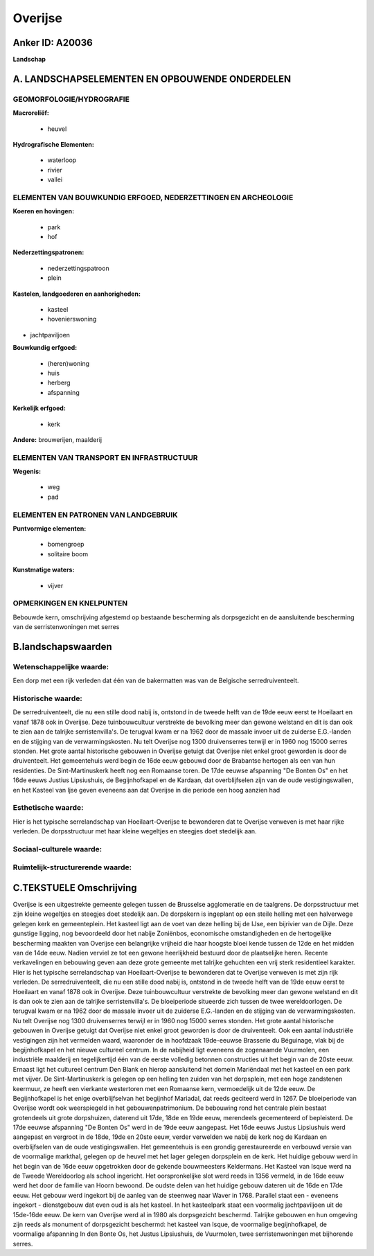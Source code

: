 Overijse
========

Anker ID: A20036
----------------

**Landschap**



A. LANDSCHAPSELEMENTEN EN OPBOUWENDE ONDERDELEN
-----------------------------------------------



GEOMORFOLOGIE/HYDROGRAFIE
~~~~~~~~~~~~~~~~~~~~~~~~~

**Macroreliëf:**

 * heuvel

**Hydrografische Elementen:**

 * waterloop
 * rivier
 * vallei



ELEMENTEN VAN BOUWKUNDIG ERFGOED, NEDERZETTINGEN EN ARCHEOLOGIE
~~~~~~~~~~~~~~~~~~~~~~~~~~~~~~~~~~~~~~~~~~~~~~~~~~~~~~~~~~~~~~~

**Koeren en hovingen:**

 * park
 * hof


**Nederzettingspatronen:**

 * nederzettingspatroon
 * plein

**Kastelen, landgoederen en aanhorigheden:**

 * kasteel
 * hovenierswoning


+ jachtpaviljoen

**Bouwkundig erfgoed:**

 * (heren)woning
 * huis
 * herberg
 * afspanning


**Kerkelijk erfgoed:**

 * kerk


**Andere:**
brouwerijen, maalderij

ELEMENTEN VAN TRANSPORT EN INFRASTRUCTUUR
~~~~~~~~~~~~~~~~~~~~~~~~~~~~~~~~~~~~~~~~~

**Wegenis:**

 * weg
 * pad



ELEMENTEN EN PATRONEN VAN LANDGEBRUIK
~~~~~~~~~~~~~~~~~~~~~~~~~~~~~~~~~~~~~

**Puntvormige elementen:**

 * bomengroep
 * solitaire boom


**Kunstmatige waters:**

 * vijver



OPMERKINGEN EN KNELPUNTEN
~~~~~~~~~~~~~~~~~~~~~~~~~

Bebouwde kern, omschrijving afgestemd op bestaande bescherming als
dorpsgezicht en de aansluitende bescherming van de serristenwoningen met
serres



B.landschapswaarden
-------------------


Wetenschappelijke waarde:
~~~~~~~~~~~~~~~~~~~~~~~~~

Een dorp met een rijk verleden dat één van de bakermatten was van de
Belgische serredruiventeelt.

Historische waarde:
~~~~~~~~~~~~~~~~~~~


De serredruiventeelt, die nu een stille dood nabij is, ontstond in de
tweede helft van de 19de eeuw eerst te Hoeilaart en vanaf 1878 ook in
Overijse. Deze tuinbouwcultuur verstrekte de bevolking meer dan gewone
welstand en dit is dan ook te zien aan de talrijke serristenvilla's. De
terugval kwam er na 1962 door de massale invoer uit de zuiderse
E.G.-landen en de stijging van de verwarmingskosten. Nu telt Overijse
nog 1300 druivenserres terwijl er in 1960 nog 15000 serres stonden. Het
grote aantal historische gebouwen in Overijse getuigt dat Overijse niet
enkel groot geworden is door de druiventeelt. Het gemeentehuis werd
begin de 16de eeuw gebouwd door de Brabantse hertogen als een van hun
residenties. De Sint-Martinuskerk heeft nog een Romaanse toren. De 17de
eeuwse afspanning "De Bonten Os" en het 16de eeuws Justius Lipsiushuis,
de Begijnhofkapel en de Kardaan, dat overblijfselen zijn van de oude
vestigingswallen, en het Kasteel van Ijse geven eveneens aan dat
Overijse in die periode een hoog aanzien had

Esthetische waarde:
~~~~~~~~~~~~~~~~~~~

Hier is het typische serrelandschap van
Hoeilaart-Overijse te bewonderen dat te Overijse verweven is met haar
rijke verleden. De dorpsstructuur met haar kleine wegeltjes en steegjes
doet stedelijk aan.


Sociaal-culturele waarde:
~~~~~~~~~~~~~~~~~~~~~~~~~




Ruimtelijk-structurerende waarde:
~~~~~~~~~~~~~~~~~~~~~~~~~~~~~~~~~





C.TEKSTUELE Omschrijving
------------------------

Overijse is een uitgestrekte gemeente gelegen tussen de Brusselse
agglomeratie en de taalgrens. De dorpsstructuur met zijn kleine
wegeltjes en steegjes doet stedelijk aan. De dorpskern is ingeplant op
een steile helling met een halverwege gelegen kerk en gemeenteplein. Het
kasteel ligt aan de voet van deze helling bij de IJse, een bijrivier van
de Dijle. Deze gunstige ligging, nog bevoordeeld door het nabije
Zoniënbos, economische omstandigheden en de hertogelijke bescherming
maakten van Overijse een belangrijke vrijheid die haar hoogste bloei
kende tussen de 12de en het midden van de 14de eeuw. Nadien verviel ze
tot een gewone heerlijkheid bestuurd door de plaatselijke heren. Recente
verkavelingen en bebouwing geven aan deze grote gemeente met talrijke
gehuchten een vrij sterk residentieel karakter. Hier is het typische
serrelandschap van Hoeilaart-Overijse te bewonderen dat te Overijse
verweven is met zijn rijk verleden. De serredruiventeelt, die nu een
stille dood nabij is, ontstond in de tweede helft van de 19de eeuw eerst
te Hoeilaart en vanaf 1878 ook in Overijse. Deze tuinbouwcultuur
verstrekte de bevolking meer dan gewone welstand en dit is dan ook te
zien aan de talrijke serristenvilla's. De bloeiperiode situeerde zich
tussen de twee wereldoorlogen. De terugval kwam er na 1962 door de
massale invoer uit de zuiderse E.G.-landen en de stijging van de
verwarmingskosten. Nu telt Overijse nog 1300 druivenserres terwijl er in
1960 nog 15000 serres stonden. Het grote aantal historische gebouwen in
Overijse getuigt dat Overijse niet enkel groot geworden is door de
druiventeelt. Ook een aantal industriële vestigingen zijn het vermelden
waard, waaronder de in hoofdzaak 19de-eeuwse Brasserie du Béguinage,
vlak bij de begijnhofkapel en het nieuwe cultureel centrum. In de
nabijheid ligt eveneens de zogenaamde Vuurmolen, een industriële
maalderij en tegelijkertijd één van de eerste volledig betonnen
constructies uit het begin van de 20ste eeuw. Ernaast ligt het cultureel
centrum Den Blank en hierop aansluitend het domein Mariëndaal met het
kasteel en een park met vijver. De Sint-Martinuskerk is gelegen op een
helling ten zuiden van het dorpsplein, met een hoge zandstenen keermuur,
ze heeft een vierkante westertoren met een Romaanse kern, vermoedelijk
uit de 12de eeuw. De Begijnhofkapel is het enige overblijfselvan het
begijnhof Mariadal, dat reeds geciteerd werd in 1267. De bloeiperiode
van Overijse wordt ook weerspiegeld in het gebouwenpatrimonium. De
bebouwing rond het centrale plein bestaat grotendeels uit grote
dorpshuizen, daterend uit 17de, 18de en 19de eeuw, merendeels
gecementeerd of bepleisterd. De 17de eeuwse afspanning "De Bonten Os"
werd in de 19de eeuw aangepast. Het 16de eeuws Justus Lipsiushuis werd
aangepast en vergroot in de 18de, 19de en 20ste eeuw, verder verwelden
we nabij de kerk nog de Kardaan en overblijfselen van de oude
vestigingswallen. Het gemeentehuis is een grondig gerestaureerde en
verbouwd versie van de voormalige markthal, gelegen op de heuvel met het
lager gelegen dorpsplein en de kerk. Het huidige gebouw werd in het
begin van de 16de eeuw opgetrokken door de gekende bouwmeesters
Keldermans. Het Kasteel van Isque werd na de Tweede Wereldoorlog als
school ingericht. Het oorspronkelijke slot werd reeds in 1356 vermeld,
in de 16de eeuw werd het door de familie van Hoorn bewoond. De oudste
delen van het huidige gebouw dateren uit de 16de en 17de eeuw. Het
gebouw werd ingekort bij de aanleg van de steenweg naar Waver in 1768.
Parallel staat een - eveneens ingekort - dienstgebouw dat even oud is
als het kasteel. In het kasteelpark staat een voormalig jachtpaviljoen
uit de 15de-16de eeuw. De kern van Overijse werd al in 1980 als
dorpsgezicht beschermd. Talrijke gebouwen en hun omgeving zijn reeds als
monument of dorpsgezicht beschermd: het kasteel van Isque, de voormalige
begijnhofkapel, de voormalige afspanning In den Bonte Os, het Justus
Lipsiushuis, de Vuurmolen, twee serristenwoningen met bijhorende serres.
